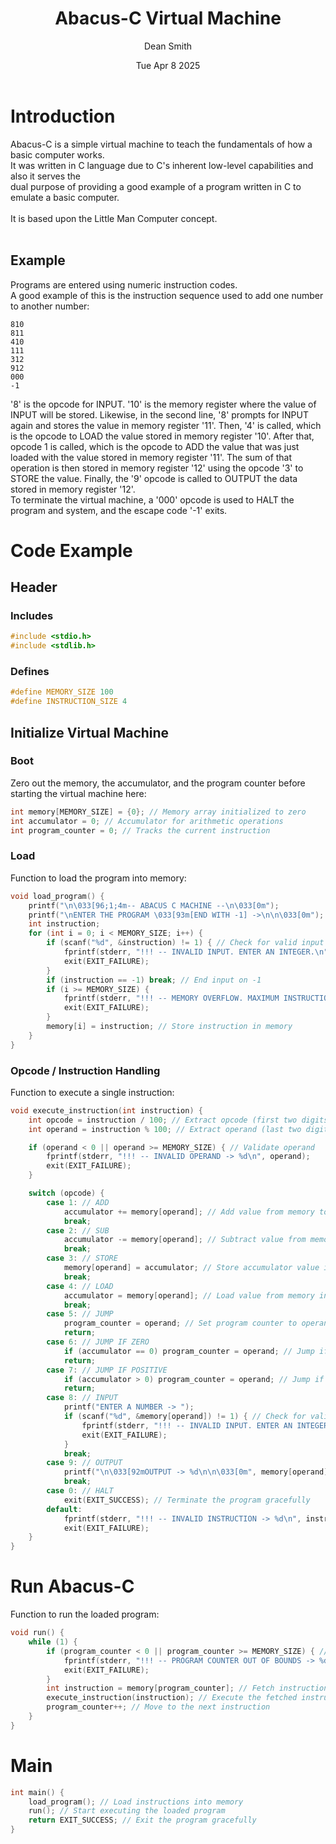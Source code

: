 #+TITLE: Abacus-C Virtual Machine
#+DESCRIPTION: Virtual machine based on Little Man Computer written in C Language
#+AUTHOR: Dean Smith
#+DATE: Tue Apr 8 2025
#+PROPERTY:

* Introduction
Abacus-C is a simple virtual machine to teach the fundamentals of how a basic computer works.\\
It was written in C language due to C's inherent low-level capabilities and also it serves the\\
dual purpose of providing a good example of a program written in C to emulate a basic computer.\\
\\
It is based upon the Little Man Computer concept.\\
\\

** Example
Programs are entered using numeric instruction codes.\\
A good example of this is the instruction sequence used to add one number to another number:\\

#+BEGIN_EXAMPLE
810
811
410
111
312
912
000
-1
#+END_EXAMPLE

'8' is the opcode for INPUT. '10' is the memory register where the value of INPUT will be stored. Likewise, in the second line, '8' prompts for INPUT again and stores the value in memory register '11'. Then, '4' is called, which is the opcode to LOAD the value stored in memory register '10'. After that, opcode 1 is called, which is the opcode to ADD the value that was just loaded with the value stored in memory register '11'. The sum of that operation is then stored in memory register '12' using the opcode '3' to STORE the value.
Finally, the '9' opcode is called to OUTPUT the data stored in memory register '12'.\\

To terminate the virtual machine, a '000' opcode is used to HALT the program and system, and the escape code '-1' exits.

* Code Example

** Header

*** Includes

#+BEGIN_SRC C
#include <stdio.h>
#include <stdlib.h>
#+END_SRC

*** Defines

#+BEGIN_SRC C
#define MEMORY_SIZE 100
#define INSTRUCTION_SIZE 4
#+END_SRC

** Initialize Virtual Machine

*** Boot
Zero out the memory, the accumulator, and the program counter before starting the virtual machine here:

#+BEGIN_SRC C
int memory[MEMORY_SIZE] = {0}; // Memory array initialized to zero
int accumulator = 0; // Accumulator for arithmetic operations
int program_counter = 0; // Tracks the current instruction
#+END_SRC

*** Load
Function to load the program into memory:

#+BEGIN_SRC C
void load_program() {
    printf("\n\033[96;1;4m-- ABACUS C MACHINE --\n\033[0m");
    printf("\nENTER THE PROGRAM \033[93m[END WITH -1] ->\n\n\033[0m");
    int instruction;
    for (int i = 0; i < MEMORY_SIZE; i++) {
        if (scanf("%d", &instruction) != 1) { // Check for valid input
            fprintf(stderr, "!!! -- INVALID INPUT. ENTER AN INTEGER.\n");
            exit(EXIT_FAILURE);
        }
        if (instruction == -1) break; // End input on -1
        if (i >= MEMORY_SIZE) {
            fprintf(stderr, "!!! -- MEMORY OVERFLOW. MAXIMUM INSTRUCTIONS REACHED.\n");
            exit(EXIT_FAILURE);
        }
        memory[i] = instruction; // Store instruction in memory
    }
}
#+END_SRC

*** Opcode / Instruction Handling
Function to execute a single instruction:

#+BEGIN_SRC C
void execute_instruction(int instruction) {
    int opcode = instruction / 100; // Extract opcode (first two digits)
    int operand = instruction % 100; // Extract operand (last two digits)

    if (operand < 0 || operand >= MEMORY_SIZE) { // Validate operand
        fprintf(stderr, "!!! -- INVALID OPERAND -> %d\n", operand);
        exit(EXIT_FAILURE);
    }

    switch (opcode) {
        case 1: // ADD
            accumulator += memory[operand]; // Add value from memory to accumulator
            break;
        case 2: // SUB
            accumulator -= memory[operand]; // Subtract value from memory from accumulator
            break;
        case 3: // STORE
            memory[operand] = accumulator; // Store accumulator value in memory
            break;
        case 4: // LOAD
            accumulator = memory[operand]; // Load value from memory into accumulator
            break;
        case 5: // JUMP
            program_counter = operand; // Set program counter to operand
            return;
        case 6: // JUMP IF ZERO
            if (accumulator == 0) program_counter = operand; // Jump if accumulator is zero
            return;
        case 7: // JUMP IF POSITIVE
            if (accumulator > 0) program_counter = operand; // Jump if accumulator is positive
            return;
        case 8: // INPUT
            printf("ENTER A NUMBER -> ");
            if (scanf("%d", &memory[operand]) != 1) { // Check for valid input
                fprintf(stderr, "!!! -- INVALID INPUT. ENTER AN INTEGER.\n");
                exit(EXIT_FAILURE);
            }
            break;
        case 9: // OUTPUT
            printf("\n\033[92mOUTPUT -> %d\n\n\033[0m", memory[operand]); // Print value from memory
            break;
        case 0: // HALT
            exit(EXIT_SUCCESS); // Terminate the program gracefully
        default:
            fprintf(stderr, "!!! -- INVALID INSTRUCTION -> %d\n", instruction); // Error handling
            exit(EXIT_FAILURE);
    }
}
#+END_SRC

* Run Abacus-C
Function to run the loaded program:

#+BEGIN_SRC C
void run() {
    while (1) {
        if (program_counter < 0 || program_counter >= MEMORY_SIZE) { // Validate program counter
            fprintf(stderr, "!!! -- PROGRAM COUNTER OUT OF BOUNDS -> %d\n", program_counter);
            exit(EXIT_FAILURE);
        }
        int instruction = memory[program_counter]; // Fetch instruction from memory
        execute_instruction(instruction); // Execute the fetched instruction
        program_counter++; // Move to the next instruction
    }
}
#+END_SRC

* Main

#+BEGIN_SRC C
int main() {
    load_program(); // Load instructions into memory
    run(); // Start executing the loaded program
    return EXIT_SUCCESS; // Exit the program gracefully
}
#+END_SRC
